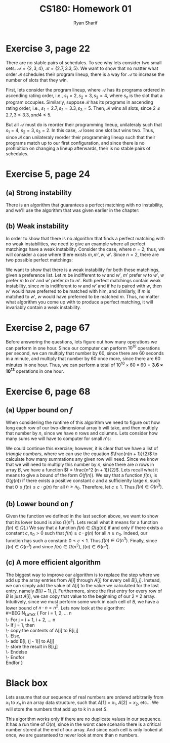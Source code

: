 #+AUTHOR: Ryan Sharif
#+TITLE: CS180: Homework 01
#+LATEX_HEADER: \usepackage{amsthm}
#+LATEX_HEADER: \usepackage[makeroom]{cancel}

#+OPTIONS: toc:nil

* Exercise 3, page 22
There are no  stable pairs of schedules. To see  why lets consider two
small  sets:  $\mathcal{A}  =  \left\{2,3,4\right\}$,  $\mathcal{B}  =
\left\{2.7,3.3,5 \right\}$. We want to  show that no matter what order
$\mathcal{B}$  schedules their  program  lineup, there  is  a way  for
$\mathcal{A}$ to increase the number of slots that they win.

First, lets consider  the program lineup, where  $\mathcal{A}$ has its
programs ordered in  ascending rating order, i.e., $s_1 =  2, s_2 = 3,
s_3 = 4$, where $s_n$ is  the slot that a program occupies. Similarly,
suppose  $\mathcal{B}$ has  its  programs in  ascending rating  order,
i.e., $s_1 =  2.7, s_2 = 3.3,  s_3 = 5$. Then,  $\mathcal{B}$ wins all
slots, since $2 \leq 2.7, 3 \leq 3.3, and 4 \leq 5$.

But all  $\mathcal{A}$ must  do is  reorder their  programming lineup,
unilateraly such  that $s_1 = 4$,  $s_2 = 3,  s_3 = 2$. In  this case,
$\mathcal{A}$ loses one slot but  wins two.  Thus, since $\mathcal{B}$
can  unilateraly  reorder their  programming  lineup  such that  their
programs match  up to our first  configuration, and since there  is no
prohibition on changing a lineup  afterwards, their is no stable pairs
of schedules.

* Exercise 5, page 24
** (a) Strong instability
There is an algorithm that guarantees a perfect matching with no
instability, and we'll use the algorithm that was given earlier in
the chapter:\\

#+BEGIN_LaTeX
{\fontfamily{pcr}\selectfont 
Initially, all $m \in M$ and all $w \in W$ are free\\
While there is a man $m$ who is free and hasn't proposed to every
woman\\
\-\hspace{2cm} choose such a man \\
\-\hspace{2cm} let $w$ be the highest ranked woman to whom $m$ has not proposed \\
\-\hspace{2cm} if $w$ is free, then \\
\-\hspace{4cm}($m,w$) become engaged. \\
\-\hspace{2cm} else, $w$ is currently engaged to $m'$\\
\-\hspace{4cm} if $w$ prefers $m'$ to $m$, then \\
\-\hspace{6cm} $m$ remains free \\
\-\hspace{4cm} else, $w$ prefers $m$ to $m'$ \\
\-\hspace{6cm} ($m,w$) become engaged \\
\-\hspace{6cm} $m'$ becomes free \\
\-\hspace{4cm} Endif \\
\-\hspace{2cm} Endif
}
#+END_LaTeX


\begin{proof}
There always exists a perfect matching. \\

Lets assume for the purpose of contradiction that there exists an $m$,
such that he has proposed to every woman on his list and remains free.
Then, since we have $n$ men, and $n$ women, there exists a $w \in W$
such that she is free. Since $m$ proposed to every woman on his list,
$w$ rejected $m$ because she was engaged to a man higher on her list
but we just said $w$ was free, which is a contradiction.
\end{proof}

\begin{proof}
There is no strong instability. \\

Suppose for the purpose of contradiction that there exists a strong
instability. In other words, there is a pair ($m,w$) and a pair
($m',w'$) where either $m$ prefers $w'$ or $w$ prefers $m'$. Lets
consider each case:

\begin{enumerate}
\item $m$ prefers $w'$:
	since $w'$ is preferred by $m$, $w'$ must be higher on $m$'s
	list, which means $m$ did not propose to $w'$. But according
	to our algorithm, since $w'$ is higher on $m$'s list, $m$
	proposed to $w'$ but was rejected, thus we have a
	contradiction, since we cannot have the case where $m$
	proposed and did not propose to $w'$.
\item $w$ prefers $m'$:
	if $w$ prefers $m'$ to $m$, then it must be the case that $m'$
	also prefers $w$ to who he is paired with. So, either $m'$
	proposed to $w$ or $m'$ did not propose to $w$. If he did,
	then $w$ rejected $m'$ in favor of $m$, contradicting our
	assumption that $m'$ is higher on her list. If $m'$ did not
	propose to $w$, then $m'$ proposed to a woman higher on his
	list, which contradicts our assumption.
\end{enumerate}
\end{proof}

** (b) Weak instability

In order to show that there is no algorithm that finds a perfect
matching with no weak instabilities, we need to give an example where
all perfect matchings have a weak instability. Consider the case,
where $n = 2$; thus, we will consider a case where there exists
$m, m', w, w'$. Since $n = 2$, there are two possible perfect
matchings:
\begin{enumerate}
\item $c_1$: $m$ is paired with $w$ and \\
	$m'$ is paired with $w'$
\item $c_2$: $m$ is paired with $w'$ and \\
	$m'$ is paired with $w$.
\end{enumerate}

We want to show that there is a weak instability for both these 
matchings, given a preference list. Let $m$ be indifferent to $w$ and 
$w'$, $m'$ prefer $w$ to $w'$, $w$ prefer $m$ to $m'$ and $w'$ prefer
$m$ to $m'$. Both perfect matchings contain weak instability, since
$m$ is indifferent to $w$ and $w'$ and if he is paired with $w$, then
$w'$ would have preferred to be matched with him, and similarly, if
$m$ is matched to $w'$, $w$ would have preferred to be matched $m$.
Thus, no matter what algorithm you come up with to produce a perfect
matching, it will invariably contain a weak instability.

* Exercise 2, page 67
Before answering the questions, lets figure out how many operations
we can perform in one hour. Since our computer can perform $10^10$
operations per second, we can multiply that number by 60, since there
are 60 seconds in a minute, and multiply that number by 60 once more,
since there are 60 minutes in one hour. Thus, we can perform a total
of $10^10 \times 60 \times 60 = \mathbf{3.6 \times 10^{13}}$ 
operations in one hour.

\begin{enumerate}
\item[(a)]
	\begin{equation}\label{eq1}
	\begin{split}
	3.6 \times 10^{13} & = n^2 \\
	\sqrt{3.6 \times 10^{13}} & = \sqrt{n^2} \\
	n & \leq 6 \times 10^6\end{split}
	\end{equation}
\item[(b)]
	\begin{equation}\label{eq2}
	\begin{split}
	3.6 \times 10^{13} & = n^3 \\
	\sqrt[3]{3.6 \times 10^{13}} & = \sqrt[3]{n^3} \\
	n & \leq 3.3019 \times 10^4\end{split}
	\end{equation}
\item[(c)]
	\begin{equation}\label{eq2}
	  \begin{split}
	  3.6 \times 10^{13} &= 100n^2 \\
	  \frac{3.6 \times 10^{13}}{100} &= 
	    \frac{\cancel{100} n^2}{\cancel{100}} \\
	  n & \leq 6 \times 10^5
	  \end{split}
	\end{equation}
\item[(d)]
	\begin{equation}\label{eq2}
	  \begin{split}
	    3.6 \times 10^{13} &= n \log n \\
	    e^{3.6 \times 10^{13}} &= e^{n \log n} \\
	    e^{3.6 \times 10^{13}} &= (e^{ \log n})^n \\
	    e^{3.6 \times 10^{13}} &= e^c \\
	    \log e^{3.6 \times 10^{13}} &= \log e^c \\
	    n & \leq 1,290,951,819,848
	  \end{split}
	\end{equation}
\item[(e)]
	\begin{equation}\label{eq2}
	  \begin{split}
	    3.6 \times 10^{13} &= 2^n \\
	    \log_2 3.6 \times 10^{13} &= \log_2 2^n \\
	    &= 45 \\
	    n & \leq 45
	  \end{split}
	\end{equation}
\item[(f)]
	\begin{equation}\label{eq2}
	  \begin{split}
	    3.6 \times 10^{13} &= 2^{2^{n}} \\
	    \log_2 ( \log_2 3.6 \times 10^{13}) &= n \\
	    n & \leq 5
	  \end{split}
	\end{equation}
\end{enumerate}
* Exercise 6, page 68
** (a) Upper bound on $f$
When considering the runtime of this algorithm we need to figure out
how long each row of our two-dimensional array b will take, and then
multiply that number by $n$, since we have $n$ rows and columns. Lets
consider how many sums we will have to computer for small $n$'s:
\begin{enumerate}
\item[] if $n = 1$, then we will need to perform 1 summation
\item[] if $n = 2$, then we will need to perform 3 summations
\item[] if $n = 3$, then we will need to perform 6 summations
\item[] if $n = 4$, then we will need to perform 10 summations
\end{enumerate}
We could continue this exercise; however, it is clear that we have
a list of /triangle numbers/, where we can use the equation
$\frac{n(n + 1)}{2}$ to calculate how many summations any given
row will need. Since we know that we will need to multiply this
number by $n$, since there are $n$ rows in array /B/, we have a
function $f = \frac{n^2 (n + 1)}{2}$. Lets recall what it means to
give a bound of the form $O(f(n))$. We say that a function $f(n)$, is
$O(g(n))$ if there exists a positive constant $c$ and a sufficienlty
large $n$, such that $0 \leq f(n) \leq c \cdot g(n)$ for all 
$n \geq n_0$. Therefore, let $c \geq 1$. Thus $f(n) \in O(n^3)$.
** (b) Lower bound on $f$
Given the function we defined in the last section above, we want to
show that its lower bound is also $\Omega(n^3)$. Lets recall what it
means for a function $f(n) \in \Omega(.)$ We say that a function
$f(n) \in \Omega(g(n))$ if and only if there exists a constant $c,
n_0 > 0$ such that $f(n) \geq c \cdot g(n)$ for all $n \geq n_0$.
Indeed, our function has such a constant: $0 \leq c \leq 1$. Thus
$f(n) \in \Omega(n^3)$. Finally, since $f(n) \in O(n^3)$ and since
$f(n) \in \Omega(n^3)$, $f(n) \in \Theta(n^3)$.  
** (c) A more efficient algorithm
The biggest way to improve our algorithm is to replace the step where
we add up the array entries from $A[i]$ through $A[j]$ for every cell
$B[i,j]$. Instead, we can simply add the value of $A[i]$ to the value
we calculated for the last entry, namely $B[(i - 1), j]$. Furthermore,
since the first entry for every row of $B$ is just $A[i]$, we can
copy that value to the beginning of our $2 \times 2$ array.
Intuitively, since we must perform some work in each cell of $B$,
we have a lower bound of $n \cdot n = n^2$. Lets now look at the
algorithm:\\
#+BEGIN_LaTeX
{\fontfamily{pcr}\selectfont 
For i = 1, 2, ... n \\
  \-\hspace{.2cm} For j = i + 1, i + 2, ... n \\
  \-\hspace{.4cm} If j = 1, then \\
  \-\hspace{.6cm} copy the contents of A[i] to B[i,j] \\
\-\hspace{.4cm} Else, \\
\-\hspace{.6cm} add B[i, (j - 1)] to A[j] \\
\-\hspace{.6cm} store the result in B[i,j] \\
\-\hspace{.4cm} Endelse \\
\-\hspace{.2cm} Endfor \\
Endfor
}
#+END_LaTeX

* Black box

Lets assume that our sequence of real numbers are ordered arbitrarily
from $x_1$ to $x_n$ in an array data structure, such that
$A[1] = x_1$, $A[2] = x_2$, etc... We will store the numbers that add
up to k in a set $S$. \\

#+BEGIN_LaTeX
{\fontfamily{pcr}\selectfont 

For i = 1, 2, ... n \\
\-\hspace{.6cm} If the sum of S equals $k$, then we are done \\
\-\hspace{.6cm} Else provide our algorithmic black box with our array
\-\hspace{.8cm} without the element A[i], k \\
\-\hspace{1cm} If our result is false, then add A[i] to S \\
\-\hspace{.8cm} Endif \\
\-\hspace{.6cm} Endelse \\
\-\hspace{.6cm}Endfor \\
}
#+END_LaTeX

This algorithm works only if there are no duplicate values in our
sequence. It has a run time of $O(n)$, since in the worst case
scenario there is a critical number stored at the end of our array.
And since each cell is only looked at once, we are guaranteed to never
look at more than $n$ numbers.
